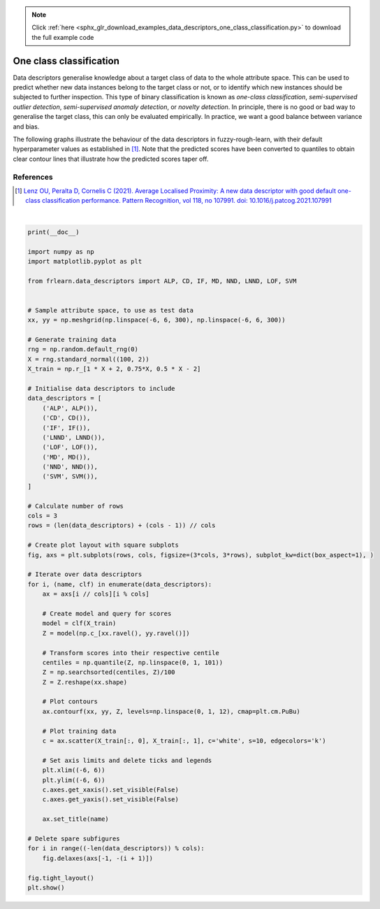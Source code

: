 .. note::
    :class: sphx-glr-download-link-note

    Click :ref:`here <sphx_glr_download_examples_data_descriptors_one_class_classification.py>` to download the full example code
.. rst-class:: sphx-glr-example-title

.. _sphx_glr_examples_data_descriptors_one_class_classification.py:


========================
One class classification
========================

Data descriptors generalise knowledge about a target class of data to the whole attribute space.
This can be used to predict whether new data instances belong to the target class or not,
or to identify which new instances should be subjected to further inspection.
This type of binary classification is known as *one-class classification*,
*semi-supervised outlier detection*, *semi-supervised anomaly detection*, or *novelty detection*.
In principle, there is no good or bad way to generalise the target class, this can only be evaluated empirically.
In practice, we want a good balance between variance and bias.

The following graphs illustrate the behaviour of the data descriptors in fuzzy-rough-learn,
with their default hyperparameter values as established in [1]_.
Note that the predicted scores have been converted to quantiles
to obtain clear contour lines that illustrate how the predicted scores taper off.

References
----------
.. [1] `Lenz OU, Peralta D, Cornelis C (2021).
   Average Localised Proximity: A new data descriptor with good default one-class classification performance.
   Pattern Recognition, vol 118, no 107991.
   doi: 10.1016/j.patcog.2021.107991
   <https://www.sciencedirect.com/science/article/abs/pii/S0031320321001783>`_



.. image:: /examples/data_descriptors/images/sphx_glr_one_class_classification_001.png
    :class: sphx-glr-single-img


.. rst-class:: sphx-glr-script-out

 Out:

 .. code-block:: none


    /home/oliver/code/fuzzy-rough-learn/examples/data_descriptors/one_class_classification.py:94: UserWarning: Matplotlib is currently using agg, which is a non-GUI backend, so cannot show the figure.
      plt.show()





|


.. code-block:: default

    print(__doc__)

    import numpy as np
    import matplotlib.pyplot as plt

    from frlearn.data_descriptors import ALP, CD, IF, MD, NND, LNND, LOF, SVM


    # Sample attribute space, to use as test data
    xx, yy = np.meshgrid(np.linspace(-6, 6, 300), np.linspace(-6, 6, 300))

    # Generate training data
    rng = np.random.default_rng(0)
    X = rng.standard_normal((100, 2))
    X_train = np.r_[1 * X + 2, 0.75*X, 0.5 * X - 2]

    # Initialise data descriptors to include
    data_descriptors = [
        ('ALP', ALP()),
        ('CD', CD()),
        ('IF', IF()),
        ('LNND', LNND()),
        ('LOF', LOF()),
        ('MD', MD()),
        ('NND', NND()),
        ('SVM', SVM()),
    ]

    # Calculate number of rows
    cols = 3
    rows = (len(data_descriptors) + (cols - 1)) // cols

    # Create plot layout with square subplots
    fig, axs = plt.subplots(rows, cols, figsize=(3*cols, 3*rows), subplot_kw=dict(box_aspect=1), )

    # Iterate over data descriptors
    for i, (name, clf) in enumerate(data_descriptors):
        ax = axs[i // cols][i % cols]

        # Create model and query for scores
        model = clf(X_train)
        Z = model(np.c_[xx.ravel(), yy.ravel()])

        # Transform scores into their respective centile
        centiles = np.quantile(Z, np.linspace(0, 1, 101))
        Z = np.searchsorted(centiles, Z)/100
        Z = Z.reshape(xx.shape)

        # Plot contours
        ax.contourf(xx, yy, Z, levels=np.linspace(0, 1, 12), cmap=plt.cm.PuBu)

        # Plot training data
        c = ax.scatter(X_train[:, 0], X_train[:, 1], c='white', s=10, edgecolors='k')

        # Set axis limits and delete ticks and legends
        plt.xlim((-6, 6))
        plt.ylim((-6, 6))
        c.axes.get_xaxis().set_visible(False)
        c.axes.get_yaxis().set_visible(False)

        ax.set_title(name)

    # Delete spare subfigures
    for i in range((-len(data_descriptors)) % cols):
        fig.delaxes(axs[-1, -(i + 1)])

    fig.tight_layout()
    plt.show()


.. rst-class:: sphx-glr-timing

   **Total running time of the script:** ( 0 minutes  2.822 seconds)


.. _sphx_glr_download_examples_data_descriptors_one_class_classification.py:


.. only :: html

 .. container:: sphx-glr-footer
    :class: sphx-glr-footer-example



  .. container:: sphx-glr-download

     :download:`Download Python source code: one_class_classification.py <one_class_classification.py>`



  .. container:: sphx-glr-download

     :download:`Download Jupyter notebook: one_class_classification.ipynb <one_class_classification.ipynb>`


.. only:: html

 .. rst-class:: sphx-glr-signature

    `Gallery generated by Sphinx-Gallery <https://sphinx-gallery.github.io>`_
